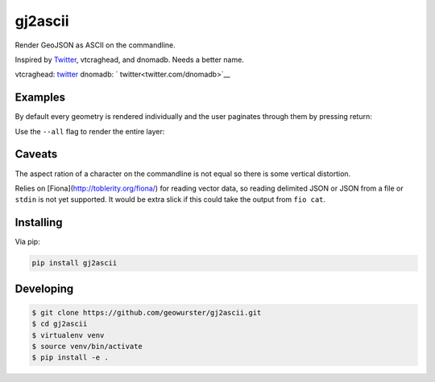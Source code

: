 ========
gj2ascii
========

Render GeoJSON as ASCII on the commandline.

Inspired by `Twitter <https://twitter.com/vtcraghead/status/575370039701929984>`__, vtcraghead, and dnomadb.
Needs a better name.

vtcraghead: `twitter <twitter.com/vtcraghead>`__
dnomadb: ` twitter<twitter.com/dnomadb>`__


.. image:: https://raw.githubusercontent.com/geowurster/gj2ascii/master/docs/WV.png
   :target: https://github.com/geowurster/gj2ascii


Examples
========

By default every geometry is rendered individually and the user paginates through
them by pressing return:

.. image:: https://raw.githubusercontent.com/geowurster/gj2ascii/master/docs/paginate.png
   :target: https://github.com/geowurster/gj2ascii

Use the ``--all`` flag to render the entire layer:

.. image:: https://raw.githubusercontent.com/geowurster/gj2ascii/master/docs/polygons.png
   :target: https://github.com/geowurster/gj2ascii


Caveats
=======

The aspect ration of a character on the commandline is not equal so there is some
vertical distortion.

Relies on [Fiona](http://toblerity.org/fiona/) for reading vector data, so
reading delimited JSON or JSON from a file or ``stdin`` is not yet supported.  It
would be extra slick if this could take the output from ``fio cat``.


Installing
==========

Via pip:

.. code-block:: console

    pip install gj2ascii


Developing
==========

.. code-block:: console

    $ git clone https://github.com/geowurster/gj2ascii.git
    $ cd gj2ascii
    $ virtualenv venv
    $ source venv/bin/activate
    $ pip install -e .
